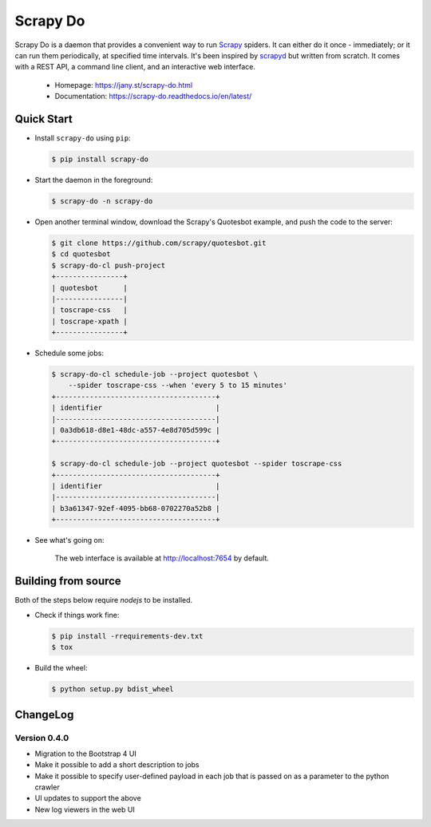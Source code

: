 
=========
Scrapy Do
=========

.. image:: https://api.travis-ci.org/ljanyst/scrapy-do.svg?branch=master
   :target: https://travis-ci.org/ljanyst/scrapy-do

.. image:: https://coveralls.io/repos/github/ljanyst/scrapy-do/badge.svg?branch=master
   :target: https://coveralls.io/github/ljanyst/scrapy-do?branch=master

.. image:: https://img.shields.io/pypi/v/scrapy-do.svg
   :target: https://pypi.python.org/pypi/scrapy-do
   :alt: PyPI Version


Scrapy Do is a daemon that provides a convenient way to run `Scrapy
<https://scrapy.org/>`_ spiders. It can either do it once - immediately; or it
can run them periodically, at specified time intervals. It's been inspired by
`scrapyd <https://github.com/scrapy/scrapyd>`_ but written from scratch. It
comes with a REST API, a command line client, and an interactive web interface.

 * Homepage: `https://jany.st/scrapy-do.html <https://jany.st/scrapy-do.html>`_
 * Documentation: `https://scrapy-do.readthedocs.io/en/latest/ <https://scrapy-do.readthedocs.io/en/latest/>`_

-----------
Quick Start
-----------

* Install ``scrapy-do`` using ``pip``:

  .. code-block:: console

       $ pip install scrapy-do

* Start the daemon in the foreground:

  .. code-block:: console

       $ scrapy-do -n scrapy-do

* Open another terminal window, download the Scrapy's Quotesbot example, and
  push the code to the server:

  .. code-block:: console

       $ git clone https://github.com/scrapy/quotesbot.git
       $ cd quotesbot
       $ scrapy-do-cl push-project
       +----------------+
       | quotesbot      |
       |----------------|
       | toscrape-css   |
       | toscrape-xpath |
       +----------------+

* Schedule some jobs:

  .. code-block:: console

       $ scrapy-do-cl schedule-job --project quotesbot \
           --spider toscrape-css --when 'every 5 to 15 minutes'
       +--------------------------------------+
       | identifier                           |
       |--------------------------------------|
       | 0a3db618-d8e1-48dc-a557-4e8d705d599c |
       +--------------------------------------+

       $ scrapy-do-cl schedule-job --project quotesbot --spider toscrape-css
       +--------------------------------------+
       | identifier                           |
       |--------------------------------------|
       | b3a61347-92ef-4095-bb68-0702270a52b8 |
       +--------------------------------------+

* See what's going on:

  .. figure:: https://github.com/ljanyst/scrapy-do/raw/master/docs/_static/jobs-active.png
     :scale: 50 %
     :alt: Active Jobs

     The web interface is available at http://localhost:7654 by default.

--------------------
Building from source
--------------------

Both of the steps below require `nodejs` to be installed.

* Check if things work fine:

  .. code-block:: console

       $ pip install -rrequirements-dev.txt
       $ tox

* Build the wheel:

  .. code-block:: console

       $ python setup.py bdist_wheel

---------
ChangeLog
---------

Version 0.4.0
-------------

* Migration to the Bootstrap 4 UI
* Make it possible to add a short description to jobs
* Make it possible to specify user-defined payload in each job that is passed
  on as a parameter to the python crawler
* UI updates to support the above
* New log viewers in the web UI
